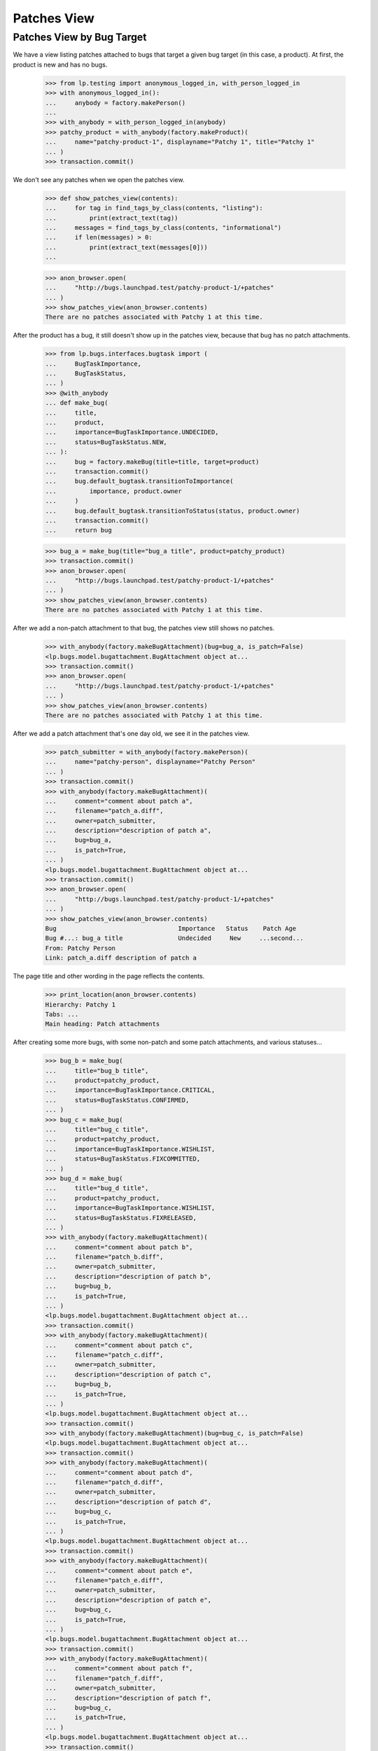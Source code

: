 Patches View
============

Patches View by Bug Target
--------------------------

We have a view listing patches attached to bugs that target a given
bug target (in this case, a product).  At first, the product is new
and has no bugs.

    >>> from lp.testing import anonymous_logged_in, with_person_logged_in
    >>> with anonymous_logged_in():
    ...     anybody = factory.makePerson()
    ...
    >>> with_anybody = with_person_logged_in(anybody)
    >>> patchy_product = with_anybody(factory.makeProduct)(
    ...     name="patchy-product-1", displayname="Patchy 1", title="Patchy 1"
    ... )
    >>> transaction.commit()

We don't see any patches when we open the patches view.

    >>> def show_patches_view(contents):
    ...     for tag in find_tags_by_class(contents, "listing"):
    ...         print(extract_text(tag))
    ...     messages = find_tags_by_class(contents, "informational")
    ...     if len(messages) > 0:
    ...         print(extract_text(messages[0]))
    ...

    >>> anon_browser.open(
    ...     "http://bugs.launchpad.test/patchy-product-1/+patches"
    ... )
    >>> show_patches_view(anon_browser.contents)
    There are no patches associated with Patchy 1 at this time.

After the product has a bug, it still doesn't show up in the patches
view, because that bug has no patch attachments.

    >>> from lp.bugs.interfaces.bugtask import (
    ...     BugTaskImportance,
    ...     BugTaskStatus,
    ... )
    >>> @with_anybody
    ... def make_bug(
    ...     title,
    ...     product,
    ...     importance=BugTaskImportance.UNDECIDED,
    ...     status=BugTaskStatus.NEW,
    ... ):
    ...     bug = factory.makeBug(title=title, target=product)
    ...     transaction.commit()
    ...     bug.default_bugtask.transitionToImportance(
    ...         importance, product.owner
    ...     )
    ...     bug.default_bugtask.transitionToStatus(status, product.owner)
    ...     transaction.commit()
    ...     return bug

    >>> bug_a = make_bug(title="bug_a title", product=patchy_product)
    >>> transaction.commit()
    >>> anon_browser.open(
    ...     "http://bugs.launchpad.test/patchy-product-1/+patches"
    ... )
    >>> show_patches_view(anon_browser.contents)
    There are no patches associated with Patchy 1 at this time.

After we add a non-patch attachment to that bug, the patches view
still shows no patches.

    >>> with_anybody(factory.makeBugAttachment)(bug=bug_a, is_patch=False)
    <lp.bugs.model.bugattachment.BugAttachment object at...
    >>> transaction.commit()
    >>> anon_browser.open(
    ...     "http://bugs.launchpad.test/patchy-product-1/+patches"
    ... )
    >>> show_patches_view(anon_browser.contents)
    There are no patches associated with Patchy 1 at this time.

After we add a patch attachment that's one day old, we see it in the
patches view.

    >>> patch_submitter = with_anybody(factory.makePerson)(
    ...     name="patchy-person", displayname="Patchy Person"
    ... )
    >>> transaction.commit()
    >>> with_anybody(factory.makeBugAttachment)(
    ...     comment="comment about patch a",
    ...     filename="patch_a.diff",
    ...     owner=patch_submitter,
    ...     description="description of patch a",
    ...     bug=bug_a,
    ...     is_patch=True,
    ... )
    <lp.bugs.model.bugattachment.BugAttachment object at...
    >>> transaction.commit()
    >>> anon_browser.open(
    ...     "http://bugs.launchpad.test/patchy-product-1/+patches"
    ... )
    >>> show_patches_view(anon_browser.contents)
    Bug                                 Importance   Status    Patch Age
    Bug #...: bug_a title               Undecided     New     ...second...
    From: Patchy Person
    Link: patch_a.diff description of patch a

The page title and other wording in the page reflects the contents.

    >>> print_location(anon_browser.contents)
    Hierarchy: Patchy 1
    Tabs: ...
    Main heading: Patch attachments

After creating some more bugs, with some non-patch and some patch
attachments, and various statuses...

    >>> bug_b = make_bug(
    ...     title="bug_b title",
    ...     product=patchy_product,
    ...     importance=BugTaskImportance.CRITICAL,
    ...     status=BugTaskStatus.CONFIRMED,
    ... )
    >>> bug_c = make_bug(
    ...     title="bug_c title",
    ...     product=patchy_product,
    ...     importance=BugTaskImportance.WISHLIST,
    ...     status=BugTaskStatus.FIXCOMMITTED,
    ... )
    >>> bug_d = make_bug(
    ...     title="bug_d title",
    ...     product=patchy_product,
    ...     importance=BugTaskImportance.WISHLIST,
    ...     status=BugTaskStatus.FIXRELEASED,
    ... )
    >>> with_anybody(factory.makeBugAttachment)(
    ...     comment="comment about patch b",
    ...     filename="patch_b.diff",
    ...     owner=patch_submitter,
    ...     description="description of patch b",
    ...     bug=bug_b,
    ...     is_patch=True,
    ... )
    <lp.bugs.model.bugattachment.BugAttachment object at...
    >>> transaction.commit()
    >>> with_anybody(factory.makeBugAttachment)(
    ...     comment="comment about patch c",
    ...     filename="patch_c.diff",
    ...     owner=patch_submitter,
    ...     description="description of patch c",
    ...     bug=bug_b,
    ...     is_patch=True,
    ... )
    <lp.bugs.model.bugattachment.BugAttachment object at...
    >>> transaction.commit()
    >>> with_anybody(factory.makeBugAttachment)(bug=bug_c, is_patch=False)
    <lp.bugs.model.bugattachment.BugAttachment object at...
    >>> transaction.commit()
    >>> with_anybody(factory.makeBugAttachment)(
    ...     comment="comment about patch d",
    ...     filename="patch_d.diff",
    ...     owner=patch_submitter,
    ...     description="description of patch d",
    ...     bug=bug_c,
    ...     is_patch=True,
    ... )
    <lp.bugs.model.bugattachment.BugAttachment object at...
    >>> transaction.commit()
    >>> with_anybody(factory.makeBugAttachment)(
    ...     comment="comment about patch e",
    ...     filename="patch_e.diff",
    ...     owner=patch_submitter,
    ...     description="description of patch e",
    ...     bug=bug_c,
    ...     is_patch=True,
    ... )
    <lp.bugs.model.bugattachment.BugAttachment object at...
    >>> transaction.commit()
    >>> with_anybody(factory.makeBugAttachment)(
    ...     comment="comment about patch f",
    ...     filename="patch_f.diff",
    ...     owner=patch_submitter,
    ...     description="description of patch f",
    ...     bug=bug_c,
    ...     is_patch=True,
    ... )
    <lp.bugs.model.bugattachment.BugAttachment object at...
    >>> transaction.commit()
    >>> with_anybody(factory.makeBugAttachment)(
    ...     comment="comment about patch g",
    ...     filename="patch_g.diff",
    ...     owner=patch_submitter,
    ...     description="description of patch g",
    ...     bug=bug_d,
    ...     is_patch=True,
    ... )
    <lp.bugs.model.bugattachment.BugAttachment object at...
    >>> transaction.commit()

...the youngest patch on each bug is visible in the patch report
(except for bugs in "Fix Released" state, which aren't shown):

    >>> anon_browser.open(
    ...     "http://bugs.launchpad.test/patchy-product-1/+patches"
    ... )
    >>> show_patches_view(anon_browser.contents)
    Bug                                 Importance   Status    Patch Age
    Bug #...: bug_c title               Wishlist  Fix Committed ...second...
    From: Patchy Person
    Link: patch_f.diff description of patch f
    Bug #...: bug_b title               Critical    Confirmed ...second...
    From: Patchy Person
    Link: patch_c.diff description of patch c
    Bug #...: bug_a title               Undecided     New     ...second...
    From: Patchy Person
    Link: patch_a.diff description of patch a

The default sort order is by patch age. We can sort patches by
importance and status.

    >>> anon_browser.getControl(name="orderby").value = ["-importance"]
    >>> anon_browser.getControl("sort").click()
    >>> anon_browser.url
    'http://bugs.launchpad.test/patchy-product-1/+patches?orderby=-importance'
    >>> show_patches_view(anon_browser.contents)
    Bug                                 Importance   Status    Patch Age
    Bug #...: bug_b title               Critical    Confirmed ...second...
    From: Patchy Person
    Link: patch_c.diff description of patch c
    Bug #...: bug_c title               Wishlist  Fix Committed ...second...
    From: Patchy Person
    Link: patch_f.diff description of patch f
    Bug #...: bug_a title               Undecided     New     ...second...
    From: Patchy Person
    Link: patch_a.diff description of patch a

    >>> anon_browser.getControl(name="orderby").value = ["status"]
    >>> anon_browser.getControl("sort").click()
    >>> anon_browser.url
    'http://bugs.launchpad.test/patchy-product-1/+patches?orderby=status'
    >>> show_patches_view(anon_browser.contents)
    Bug                                 Importance   Status    Patch Age
    Bug #...: bug_a title               Undecided     New     ...second...
    From: Patchy Person
    Link: patch_a.diff description of patch a
    Bug #...: bug_b title               Critical    Confirmed ...second...
    From: Patchy Person
    Link: patch_c.diff description of patch c
    Bug #...: bug_c title               Wishlist  Fix Committed ...second...
    From: Patchy Person
    Link: patch_f.diff description of patch f

But we can't sort by things that aren't validated by the view.

    >>> anon_browser.open(
    ...     "http://bugs.launchpad.test/patchy-product-1/+patches"
    ...     "?orderby=star-sign"
    ... )
    Traceback (most recent call last):
    ...
    lp.app.errors.UnexpectedFormData:
    Unexpected value for field 'orderby': 'star-sign'


Bugs in a product series show up in the patches view for that series.

    >>> from zope.component import getUtility
    >>> from lp.registry.interfaces.distribution import IDistributionSet

    >>> from lp.app.interfaces.launchpad import ILaunchpadCelebrities

    >>> login("admin@canonical.com")
    >>> ubuntu = getUtility(ILaunchpadCelebrities).ubuntu
    >>> hoary = ubuntu.getSeries("hoary")
    >>> spph = factory.makeSourcePackagePublishingHistory(
    ...     sourcepackagename=factory.getOrMakeSourcePackageName("a52dec"),
    ...     distroseries=hoary,
    ... )
    >>> logout()

    >>> @with_anybody
    ... def make_bugtask(
    ...     # Meta-factory for making bugtasks.
    ...     #
    ...     # In all instances where a distro is needed, defaults to
    ...     # 'ubuntu' distro.
    ...     #
    ...     # :param bug: The bug with which the task is associated.
    ...     # :param target: The target to which to attach this bug.
    ...     #     If the target is a string, then it names the target
    ...     #     object, and exactly one of following two boolean
    ...     #     parameters must be set to indicate the object type.
    ...     # :param target_is_spkg_name: If true, target is a string
    ...     #     indicating the name of the source package for the task.
    ...     # :param target_is_distroseries_name: If true, target is a string
    ...     #     indicating the name of the distroseries for the task.
    ...     # :param importance: The initial importance of the bugtask;
    ...     #     if None, just use the default importance.
    ...     # :param status: The initial status of the bugtask;
    ...     #     if None, just use the default status.
    ...     bug,
    ...     target,
    ...     target_is_spkg_name=False,
    ...     target_is_distroseries_name=False,
    ...     importance=None,
    ...     status=None,
    ... ):
    ...     ubuntu_distro = getUtility(IDistributionSet).getByName("ubuntu")
    ...     if target_is_spkg_name:
    ...         target = ubuntu_distro.getSourcePackage(target)
    ...     if target_is_distroseries_name:
    ...         target = ubuntu_distro.getSeries(target)
    ...     bugtask = factory.makeBugTask(bug=bug, target=target)
    ...     if importance is not None:
    ...         bugtask.transitionToImportance(
    ...             importance, ubuntu_distro.owner
    ...         )
    ...     if status is not None:
    ...         bugtask.transitionToStatus(status, ubuntu_distro.owner)
    >>> login(ANONYMOUS)
    >>> patchy_product_series = patchy_product.getSeries("trunk")
    >>> make_bugtask(bug=bug_a, target=patchy_product_series)
    >>> make_bugtask(bug=bug_c, target=patchy_product_series)
    >>> logout()
    >>> anon_browser.open(
    ...     "https://bugs.launchpad.test/patchy-product-1/trunk/+patches"
    ... )
    >>> show_patches_view(anon_browser.contents)
    Bug                       Importance     Status      Patch Age
    Bug #...: bug_c title     Wishlist  Fix Committed   ...second...
    From: Patchy Person
    Link: patch_f.diff
    description of patch f
    Bug #...: bug_a title     Undecided      New        ...second...
    From: Patchy Person
    Link: patch_a.diff
    description of patch a

The page title and other wording in the page reflects the contents.

    >>> print_location(anon_browser.contents)
    Hierarchy: Patchy 1 > Series trunk > Patch attachments
    Tabs: ...
    Main heading: Patch attachments in trunk
